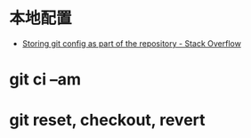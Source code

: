 * 本地配置
  + [[https://stackoverflow.com/questions/18329621/storing-git-config-as-part-of-the-repository][Storing git config as part of the repository - Stack Overflow]]

* git ci --am
* git reset, checkout, revert
